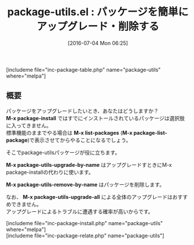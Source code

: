 #+BLOG: rubikitch
#+POSTID: 1449
#+BLOG: rubikitch
#+DATE: [2016-07-04 Mon 06:25]
#+PERMALINK: package-utils
#+OPTIONS: toc:nil num:nil todo:nil pri:nil tags:nil ^:nil \n:t -:nil
#+ISPAGE: nil
#+DESCRIPTION:
# (progn (erase-buffer)(find-file-hook--org2blog/wp-mode))
#+BLOG: rubikitch
#+CATEGORY: パッケージ管理
#+EL_PKG_NAME: package-utils
#+TAGS: 
#+EL_TITLE0: パッケージを簡単にアップグレード・削除する
#+EL_URL: 
#+begin: org2blog
#+TITLE: package-utils.el : パッケージを簡単にアップグレード・削除する
[includeme file="inc-package-table.php" name="package-utils" where="melpa"]

#+end:
** 概要
パッケージをアップグレードしたいとき、あなたはどうしますか？
*M-x package-install* ではすでにインストールされているパッケージは選択肢に入ってきません。
標準機能のままでやる場合は *M-x list-packages* (*M-x package-list-package*)で表示させてからやることになるでしょう。

そこでpackage-utilsパッケージが役に立ちます。

*M-x package-utils-upgrade-by-name* はアップグレードすときにM-x package-installの代わりに使います。

*M-x package-utils-remove-by-name* はパッケージを削除します。

なお、 *M-x package-utils-upgrade-all* による全体のアップグレードはおすすめできません。
アップグレードによるトラブルに遭遇する確率が高いからです。

# (progn (forward-line 1)(shell-command "screenshot-time.rb org_template" t))
[includeme file="inc-package-install.php" name="package-utils" where="melpa"]
[includeme file="inc-package-relate.php" name="package-utils"]
